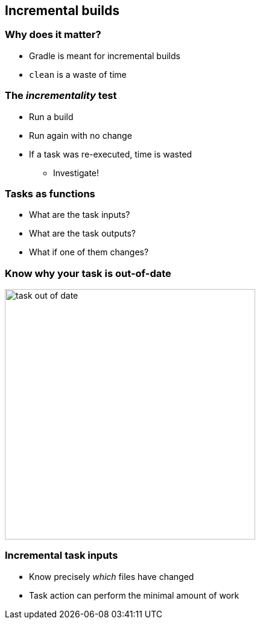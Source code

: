 [background-color="#01303a"]
== Incremental builds

=== Why does it matter?

* Gradle is meant for incremental builds
* `clean` is a waste of time

=== The _incrementality_ test

[%step]
* Run a build
* Run again with no change
* If a task was re-executed, time is wasted
[%step]
** Investigate!

=== Tasks as functions

* What are the task inputs?
* What are the task outputs?
* What if one of them changes?

=== Know why your task is out-of-date

image::task-out-of-date.png[height=415]

=== Incremental task inputs

* Know precisely _which_ files have changed
* Task action can perform the minimal amount of work
